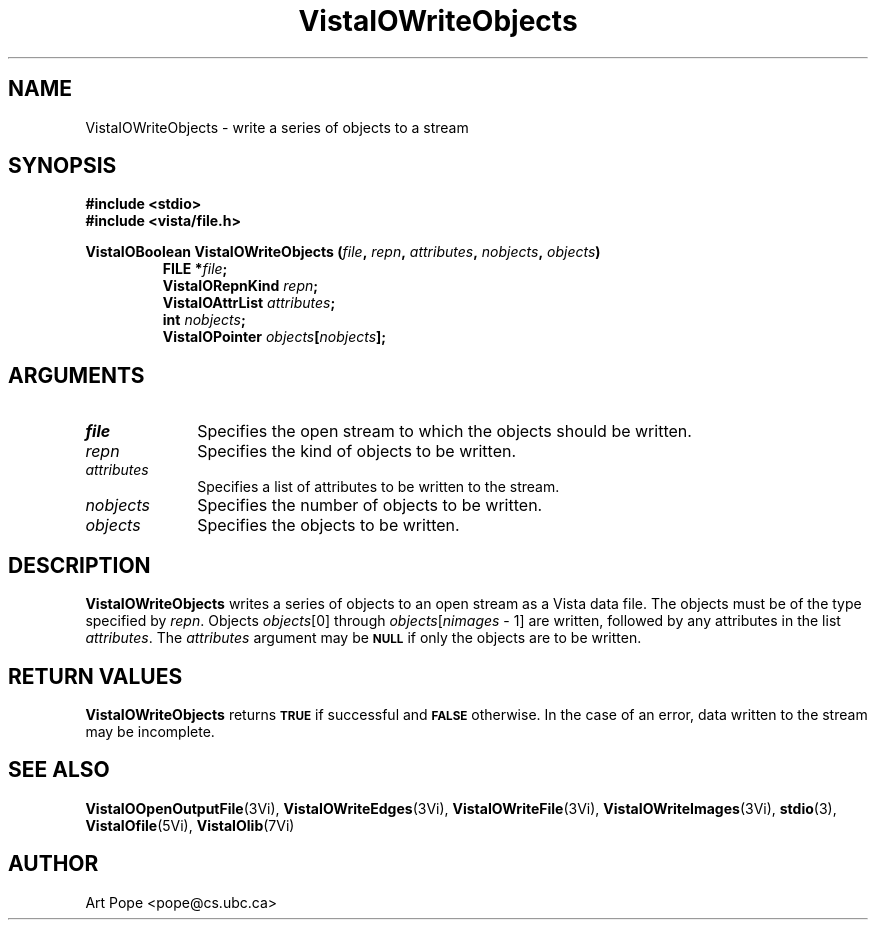 .ds VistaIOn 2.1
.TH VistaIOWriteObjects 3Vi "24 April 1993" "Vista VistaIOersion \*(VistaIOn"
.SH NAME
VistaIOWriteObjects \- write a series of objects to a stream
.SH SYNOPSIS
.nf
.ft B
#include \fB<stdio>\fP
#include \fB<vista/file.h>\fP
.PP
.ft B
VistaIOBoolean VistaIOWriteObjects (\fIfile\fP, \fIrepn\fP, \fIattributes\fP, \
\fInobjects\fP, \fIobjects\fP)
.RS
FILE *\fIfile\fP;
VistaIORepnKind \fIrepn\fP;
VistaIOAttrList \fIattributes\fP;
int \fInobjects\fP;
VistaIOPointer \fIobjects\fP[\fInobjects\fP];
.RE
.fi
.SH ARGUMENTS
.IP \fIfile\fP 10n
Specifies the open stream to which the objects should be written.
.IP \fIrepn\fP
Specifies the kind of objects to be written.
.IP \fIattributes\fP
Specifies a list of attributes to be written to the stream.
.IP \fInobjects\fP
Specifies the number of objects to be written.
.IP \fIobjects\fP
Specifies the objects to be written.
.SH DESCRIPTION
\fBVistaIOWriteObjects\fP writes a series of objects to an open stream as a Vista 
data file. The objects must be of the type specified by \fIrepn\fP.
Objects \fIobjects\fP[0] through \fIobjects\fP[\fInimages\fP\ \-\ 1]
are written, followed by any attributes in the list \fIattributes\fP.
The \fIattributes\fP argument may be 
.SB NULL
if only the objects are to be written.
.SH "RETURN VALUES"
\fBVistaIOWriteObjects\fP returns
.SB TRUE
if successful and
.SB FALSE
otherwise. In the case of an error, data written to the stream may 
be incomplete.
.SH "SEE ALSO"
.na
.nh
.BR VistaIOOpenOutputFile (3Vi),
.BR VistaIOWriteEdges (3Vi),
.BR VistaIOWriteFile (3Vi),
.BR VistaIOWriteImages (3Vi),
.BR stdio (3),
.br
.BR VistaIOfile (5Vi),
.BR VistaIOlib (7Vi)
.ad
.hy
.SH AUTHOR
Art Pope <pope@cs.ubc.ca>
